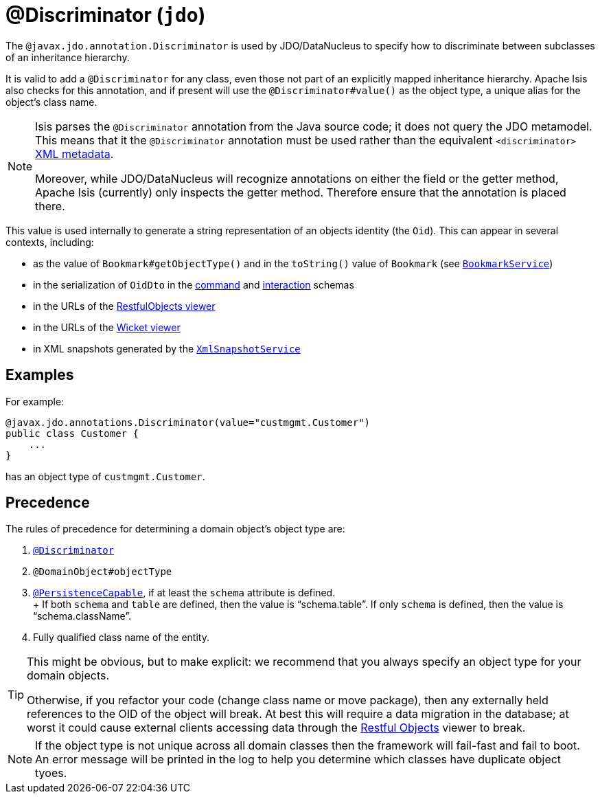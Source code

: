 [#javax-jdo-annotation-Discrimnator]
= @Discriminator (`jdo`)

:Notice: Licensed to the Apache Software Foundation (ASF) under one or more contributor license agreements. See the NOTICE file distributed with this work for additional information regarding copyright ownership. The ASF licenses this file to you under the Apache License, Version 2.0 (the "License"); you may not use this file except in compliance with the License. You may obtain a copy of the License at. http://www.apache.org/licenses/LICENSE-2.0 . Unless required by applicable law or agreed to in writing, software distributed under the License is distributed on an "AS IS" BASIS, WITHOUT WARRANTIES OR  CONDITIONS OF ANY KIND, either express or implied. See the License for the specific language governing permissions and limitations under the License.



The `@javax.jdo.annotation.Discriminator` is used by JDO/DataNucleus to specify how to discriminate between subclasses of an inheritance hierarchy.

It is valid to add a `@Discriminator` for any class, even those not part of an explicitly mapped inheritance hierarchy.
Apache Isis also checks for this annotation, and if present will use the `@Discriminator#value()` as the object type, a unique alias for the object's class name.

[NOTE]
====
Isis parses the `@Discriminator` annotation from the Java source code; it does not query the JDO metamodel.
This means that it the `@Discriminator` annotation must be used rather than the equivalent `<discriminator>` link:http://www.datanucleus.org/products/accessplatform_4_0/jdo/orm/inheritance.html[XML metadata].

Moreover, while JDO/DataNucleus will recognize annotations on either the field or the getter method, Apache Isis (currently) only inspects the getter method.
Therefore ensure that the annotation is placed there.
====

This value is used internally to generate a string representation of an objects identity (the `Oid`).
This can appear in several contexts, including:

* as the value of `Bookmark#getObjectType()` and in the `toString()` value of `Bookmark`
(see xref:refguide:applib:index/services/bookmark/BookmarkService.adoc[`BookmarkService`])
* in the serialization of `OidDto` in the xref:refguide:schema:cmd.adoc[command] and xref:refguide:schema:ixn.adoc[interaction] schemas
* in the URLs of the xref:vro:ROOT:about.adoc[RestfulObjects viewer]
* in the URLs of the xref:vw:ROOT:about.adoc[Wicket viewer]
* in XML snapshots generated by the xref:refguide:applib:index/services/xmlsnapshot/XmlSnapshotService.adoc[`XmlSnapshotService`]

== Examples

For example:

[source,java]
----
@javax.jdo.annotations.Discriminator(value="custmgmt.Customer")
public class Customer {
    ...
}
----

has an object type of `custmgmt.Customer`.

== Precedence

The rules of precedence for determining a domain object's object type are:

1. xref:refguide:applib-ant:Discriminator.adoc[`@Discriminator`]
2. `@DomainObject#objectType`
3. xref:refguide:applib-ant:PersistenceCapable.adoc[`@PersistenceCapable`], if at least the `schema` attribute is defined.  +
+ If both `schema` and `table` are defined, then the value is "`schema.table`".
If only `schema` is defined, then the value is "`schema.className`".

4. Fully qualified class name of the entity.

[TIP]
====
This might be obvious, but to make explicit: we recommend that you always specify an object type for your domain objects.

Otherwise, if you refactor your code (change class name or move package), then any externally held references to the OID of the object will break.
At best this will require a data migration in the database; at worst it could cause external clients accessing data through the xref:vro:ROOT:about.adoc[Restful Objects] viewer to break.
====

[NOTE]
====
If the object type is not unique across all domain classes then the framework will fail-fast and fail to boot.
An error message will be printed in the log to help you determine which classes have duplicate object tyoes.
====
